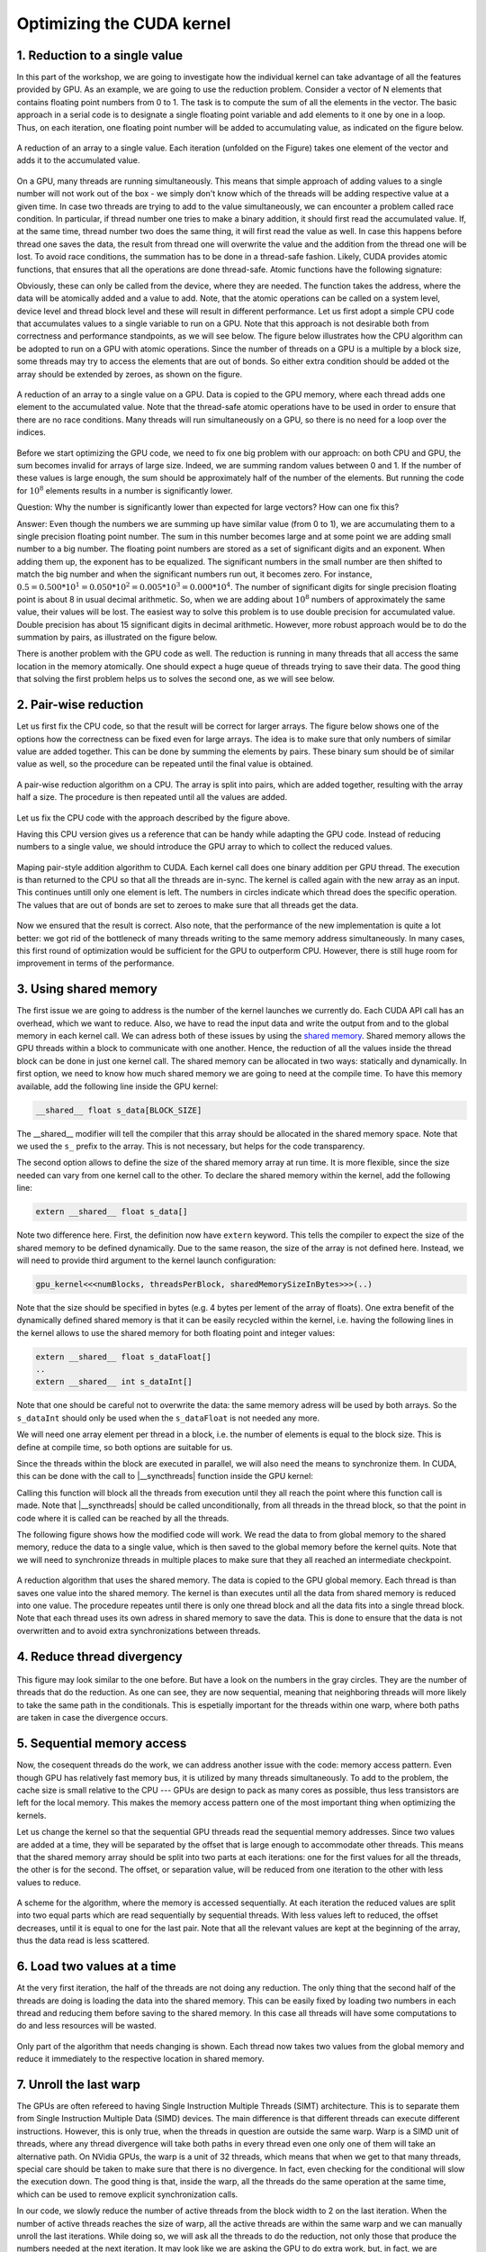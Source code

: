 Optimizing the CUDA kernel
==========================

1. Reduction to a single value
------------------------------

In this part of the workshop, we are going to investigate how the individual kernel can take advantage of all the features provided by GPU.
As an example, we are going to use the reduction problem.
Consider a vector of N elements that contains floating point numbers from 0 to 1.
The task is to compute the sum of all the elements in the vector.
The basic approach in a serial code is to designate a single floating point variable and add elements to it one by one in a loop.
Thus, on each iteration, one floating point number will be added to accumulating value, as indicated on the figure below.

.. figure:: img/Reduction/ENCCS-OpenACC-CUDA_Reduction_cpu_1.png
    :align: center
    :scale: 40 %

    A reduction of an array to a single value.
    Each iteration (unfolded on the Figure) takes one element of the vector and adds it to the accumulated value.

On a GPU, many threads are running simultaneously.
This means that simple approach of adding values to a single number will not work out of the box - we simply don't know which of the threads will be adding respective value at a given time.
In case two threads are trying to add to the value simultaneously, we can encounter a problem called race condition.
In particular, if thread number one tries to make a binary addition, it should first read the accumulated value.
If, at the same time, thread number two does the same thing, it will first read the value as well.
In case this happens before thread one saves the data, the result from thread one will overwrite the value and the addition from the thread one will be lost.
To avoid race conditions, the summation has to be done in a thread-safe fashion.
Likely, CUDA provides atomic functions, that ensures that all the operations are done thread-safe.
Atomic functions have the following signature:

.. signature:: |atomicAdd|
    
    .. code-block:: CUDA

        __device__ float atomicAdd(float* address, float val)

Obviously, these can only be called from the device, where they are needed.
The function takes the address, where the data will be atomically added and a value to add.
Note, that the atomic operations can be called on a system level, device level and thread block level and these will result in different performance.
Let us first adopt a simple CPU code that accumulates values to a single variable to run on a GPU.
Note that this approach is not desirable both from correctness and performance standpoints, as we will see below.
The figure below illustrates how the CPU algorithm can be adopted to run on a GPU with atomic operations.
Since the number of threads on a GPU is a multiple by a block size, some threads may try to access the elements that are out of bonds.
So either extra condition should be added ot the array should be extended by zeroes, as shown on the figure.

.. figure:: img/Reduction/ENCCS-OpenACC-CUDA_Reduction_gpu_1.png
    :align: center
    :scale: 40 %

    A reduction of an array to a single value on a GPU.
    Data is copied to the GPU memory, where each thread adds one element to the accumulated value.
    Note that the thread-safe atomic operations have to be used in order to ensure that there are no race conditions.
    Many threads will run simultaneously on a GPU, so there is no need for a loop over the indices.

.. typealong:: Basic reduction code

    .. tabs::

        .. tab:: C++

            .. literalinclude:: ../examples/CUDA/Reduction/solution/reduction_cpu_1.cpp
                :language: c++

        .. tab:: CUDA

            .. literalinclude:: ../examples/CUDA/Reduction/solution/reduction_gpu_1.cu
                :language: CUDA

    1. To compile the CPU code, type:

    .. code-block::

        gcc reduction_cpu_1.cpp -o reduction_cpu_1

    2. Change the extension to .cu so that nvcc will understand that the code should be compiled for a GPU.

    3. Allocate the device buffer for input data and a single-float buffer for the result.
       Copy data to the GPU.
       Make sure that the value you will be accumulating to is zero: |cudaMalloc| function does not set values to zero.
       This can be done by copying zero from the CPU memory with |cudaMemcpy| or by the |cudaMemset| function that sets the desired value to the provided address:

       .. signature:: |cudaMemset|
    
           .. code-block:: CUDA

               __host__​ cudaError_t cudaMemset(void* devPtr, int  value, size_t count)


    4. Create the CUDA kernel that will use ``atomicAdd(..)`` to accumulate the data.

    5. Call the kernel in appropriate number of blocks.
       Remember that the total number of elements in array can be arbitrary and non-divisible by the size of a single block.
       Make sure that the array index does not go out of bonds within the kernel.

    6. Copy the result back to the CPU.

    7. To compile the GPU code, use:

       .. code-block::

           nvcc reduction_gpu_1.cu -o reduction_gpu_1

Before we start optimizing the GPU code, we need to fix one big problem with our approach: on both CPU and GPU, the sum becomes invalid for arrays of large size.
Indeed, we are summing random values between 0 and 1.
If the number of these values is large enough, the sum should be approximately half of the number of the elements.
But running the code for :math:`10^8` elements results in a number is significantly lower.

Question:
Why the number is significantly lower than expected for large vectors? How can one fix this?

Answer:
Even though the numbers we are summing up have similar value (from 0 to 1), we are accumulating them to a single precision floating point number.
The sum in this number becomes large and at some point we are adding small number to a big number.
The floating point numbers are stored as a set of significant digits and an exponent.
When adding them up, the exponent has to be equalized.
The significant numbers in the small number are then shifted to match the big number and when the significant numbers run out, it becomes zero.
For instance, :math:`0.5=0.500*10^1=0.050*10^2=0.005*10^3=0.000*10^4`.
The number of significant digits for single precision floating point is about 8 in usual decimal arithmetic.
So, when we are adding about :math:`10^8` numbers of approximately the same value, their values will be lost.
The easiest way to solve this problem is to use double precision for accumulated value.
Double precision has about 15 significant digits in decimal arithmetic.
However, more robust approach would be to do the summation by pairs, as illustrated on the figure below.


There is another problem with the GPU code as well.
The reduction is running in many threads that all access the same location in the memory atomically.
One should expect a huge queue of threads trying to save their data.
The good thing that solving the first problem helps us to solves the second one, as we will see below.

2. Pair-wise reduction
----------------------

Let us first fix the CPU code, so that the result will be correct for larger arrays.
The figure below shows one of the options how the correctness can be fixed even for large arrays.
The idea is to make sure that only numbers of similar value are added together.
This can be done by summing the elements by pairs.
These binary sum should be of similar value as well, so the procedure can be repeated until the final value is obtained.

.. figure:: img/Reduction/ENCCS-OpenACC-CUDA_Reduction_cpu_2.png
    :align: center
    :scale: 40 %

    A pair-wise reduction algorithm on a CPU.
    The array is split into pairs, which are added together, resulting with the array half a size.
    The procedure is then repeated until all the values are added.

Let us fix the CPU code with the approach described by the figure above.

.. typealong:: Fix the accuracy for large number of elements

    .. tabs::

        .. tab:: Initial C++

            .. literalinclude:: ../examples/CUDA/Reduction/solution/reduction_cpu_1.cpp
                :language: c++
        
        .. tab:: Fixed C++

            .. literalinclude:: ../examples/CUDA/Reduction/solution/reduction_cpu_2.cpp
                :language: c++

    1. Since, we are doing the reduction one element at a time, we will now need an array to hold the reduction results.

    2. Create a reduce function that will take an input array, do the pair-wise addition and save the results.
       This function will half the number of the elements to reduce, hence it should be called many times, until the final value is obtained.
       Since the elements are computed sequentially, one does not need to worry about overwriting the data that was not yes used: the input index will be always ahead of the output index.
       Hence there is no need in separate data array for the intermediate results: the pair-wise added values can be saved into the same array used for input.

    3. As long as the number of elements is even, we are fine.
       But in case it is odd, we need to deal with the last element of the array separately.
       The easiest way to solve this problem is to add the last element to the first element of the sum in case the array has odd number of values.

    4. Construct a loop that will call the reduction function many times, until the reduction size converges to 1.

    5. Compile and run the code.
       Make sure it produces the right result with large number of elements in the array (i.e. with :math:`N>10^8`).

Having this CPU version gives us a reference that can be handy while adapting the GPU code.
Instead of reducing numbers to a single value, we should introduce the GPU array to which to collect the reduced values.

.. figure:: img/Reduction/ENCCS-OpenACC-CUDA_Reduction_gpu_2.png
    :align: center

    Maping pair-style addition algorithm to CUDA.
    Each kernel call does one binary addition per GPU thread.
    The execution is than returned to the CPU so that all the threads are in-sync.
    The kernel is called again with the new array as an input.
    This continues untill only one element is left.
    The numbers in circles indicate which thread does the specific operation.
    The values that are out of bonds are set to zeroes to make sure that all threads get the data.



.. typealong:: Fix the accuracy for large number of elements

    .. tabs::
        
        .. tab:: Fixed C++

            .. literalinclude:: ../examples/CUDA/Reduction/solution/reduction_cpu_2.cpp
                :language: c++
      
        .. tab:: Fixed CUDA

            .. literalinclude:: ../examples/CUDA/Reduction/solution/reduction_gpu_2.cu
                :language: CUDA

    1. Change the extension of the file to ``.cu`` so that the ``nvcc`` expects GPU code in it.
       
    2. Create a device-side array for the input and copy the data.

    3. Contrary to the CPU, the execution on a GPU will not be sequential.
       This can cause problem if we use the same array for both input and output.
       Hence, we will create two separate arrays for the output and swap them from one reduction call to the other.

    4. Change the reduction function call to the kernel calls.
       Make sure that you recompute the number of blocks value as the reduction array becomes smaller.
    
    5. Since the number of threads on the GPU is a multiple of the block size, it is convenient to create a helper function that will return the element of the array if it is in bonds and zero otherwise.
       This function should have |__device__| specifier.
       To ensure that having this in a separate function does not affect the performance, we can ask the compiler to inline ib by adding a ``__forceinline__`` specifier:

       .. code-block:: CUDA

            __device__ __forceinline__ float getValue(const float* data, int index, int numElements)
            {
                if(index < numElements)
                {
                    return data[index];
                }
                else
                {
                    return 0.0f;
                }
            }

    6. Change the reduction function from CPU reduction code into a kernel.
       The loop can now be removed with the thread index replacing the loop index.
       This can go out of bonds, so use the helper function that we created to get the input elements.
       The last element in case their number is odd should be dealt with only once, so we can designate the first thread to do it (i.e. the thread with index 0).

    7. Compile the code with ``nvcc`` compiler.
       Run it with arrays of large size to make sure that the resuls are correct.


Now we ensured that the result is correct.
Also note, that the performance of the new implementation is quite a lot better: we got rid of the bottleneck of many threads writing to the same memory address simultaneously.
In many cases, this first round of optimization would be sufficient for the GPU to outperform CPU.
However, there is still huge room for improvement in terms of the performance.


3. Using shared memory
----------------------

The first issue we are going to address is the number of the kernel launches we currently do.
Each CUDA API call has an overhead, which we want to reduce.
Also, we have to read the input data and write the output from and to the global memory in each kernel call.
We can adress both of these issues by using the `shared memory <https://docs.nvidia.com/cuda/cuda-c-programming-guide/index.html#shared-memory>`_.
Shared memory allows the GPU threads within a block to communicate with one another.
Hence, the reduction of all the values inside the thread block can be done in just one kernel call.
The shared memory can be allocated in two ways: statically and dynamically.
In first option, we need to know how much shared memory we are going to need at the compile time.
To have this memory available, add the following line inside the GPU kernel:

.. code-block:: CUDA

    __shared__ float s_data[BLOCK_SIZE]

The __shared__ modifier will tell the compiler that this array should be allocated in the shared memory space.
Note that we used the ``s_`` prefix to the array.
This is not necessary, but helps for the code transparency.

The second option allows to define the size of the shared memory array at run time.
It is more flexible, since the size needed can vary from one kernel call to the other.
To declare the shared memory within the kernel, add the following line:

.. code-block:: CUDA

    extern __shared__ float s_data[]

Note two difference here.
First, the definition now have ``extern`` keyword.
This tells the compiler to expect the size of the shared memory to be defined dynamically.
Due to the same reason, the size of the array is not defined here.
Instead, we will need to provide third argument to the kernel launch configuration:

.. code-block:: cuda

   gpu_kernel<<<numBlocks, threadsPerBlock, sharedMemorySizeInBytes>>>(..)

Note that the size should be specified in bytes (e.g. 4 bytes per lement of the array of floats).
One extra benefit of the dynamically defined shared memory is that it can be easily recycled within the kernel, i.e. having the following lines in the kernel allows to use the shared memory for both floating point and integer values:

.. code-block:: CUDA

    extern __shared__ float s_dataFloat[]
    ..
    extern __shared__ int s_dataInt[]

Note that one should be careful not to overwrite the data: the same memory adress will be used by both arrays.
So the ``s_dataInt`` should only be used when the ``s_dataFloat`` is not needed any more.

We will need one array element per thread in a block, i.e. the number of elements is equal to the block size.
This is define at compile time, so both options are suitable for us.

Since the threads within the block are executed in parallel, we will also need the means to synchronize them.
In CUDA, this can be done with the call to |__syncthreads| function inside the GPU kernel:

.. signature:: |__syncthreads|

    .. code-block:: CUDA

        void __syncthreads()

Calling this function will block all the threads from execution until they all reach the point where this function call is made.
Note that |__syncthreads| should be called unconditionally, from all threads in the thread block, so that the point in code where it is called can be reached by all the threads.

The following figure shows how the modified code will work.
We read the data to from global memory to the shared memory, reduce the data to a single value, which is then saved to the global memory before the kernel quits.
Note that we will need to synchronize threads in multiple places to make sure that they all reached an intermediate checkpoint.

.. figure:: img/Reduction/ENCCS-OpenACC-CUDA_Reduction_gpu_3.png
    :align: center

    A reduction algorithm that uses the shared memory.
    The data is copied to the GPU global memory.
    Each thread is than saves one value into the shared memory.
    The kernel is than executes until all the data from shared memory is reduced into one value.
    The procedure repeates until there is only one thread block and all the data fits into a single thread block.
    Note that each thread uses its own adress in shared memory to save the data.
    This is done to ensure that the data is not overwritten and to avoid extra synchronizations between threads.

.. typealong:: Use shared memory

    .. tabs::

        .. tab:: CUDA with direct memory calls

            .. literalinclude:: ../examples/CUDA/Reduction/solution/reduction_cpu_2.cpp
                :language: c++
      
        .. tab:: CUDA with shared memory

            .. literalinclude:: ../examples/CUDA/Reduction/solution/reduction_gpu_3.cu
                :language: CUDA

    1. First, let us introduce the shared memory array to the code.
       We simply add to the kernel:

       :: code-block: CUDA

           extern __shared__ float s_data[];
    
       And a third argument to the kernel launch:

       :: code-block: CUDA

           reduce_kernel<<<numBlocks, threadsPerBlock, threadsPerBlock*sizeof(float)>>>(..)

    2. In the kernel, we first read one element of the input data per thread and save it to the shared memory array:

       :: code-block: CUDA

            int s_i = threadIdx.x;
            int d_i = threadIdx.x + blockIdx.x*blockDim.x;
            s_data[s_i] = getValue(data, d_i, numElements);
    
    3. To ensure that all the data is in shared memory, add a synchronization point after that.

    4. The kernel now reduce more than two elements per launch.
       This means that we need to add a loop, over an offset from the thread index.
       The offset should start from 1 (two consecutive elements are reduced) and go to the half of the number of elements (when the last two numbers are reduced).
       Every loop iteration, the offset doubles.
       Only the threads that are multiple of the double of the current offset are reducing, so we need a conditional on that.
       For instance, when offset is 1, only every other thread is reducing.
       When it is half of the thread block, only the first one does the reduction.
       We will also need a synchronization point after every loop iteration to ensure that the values are ready for the next one.
       Make sure that the |__syncthreads| is called unconditionally.

    5. At the end of the kernel function, we need to save the result.
       We can designate the first thread in the block to do so.

    6. The code that calls the kernels should also be modified: now every kernel call reduced the number of elements by the factor of the block size.


4. Reduce thread divergency
---------------------------

.. figure:: img/Reduction/ENCCS-OpenACC-CUDA_Reduction_gpu_4.png
    :align: center

    This figure may look similar to the one before.
    But have a look on the numbers in the gray circles.
    They are the number of threads that do the reduction.
    As one can see, they are now sequential, meaning that neighboring threads will more likely to take the same path in the conditionals.
    This is espetially important for the threads within one warp, where both paths are taken in case the divergence occurs.


.. typealong:: Reduce thread divergency

    .. tabs::

        .. tab:: CUDA with shared memory

            .. literalinclude:: ../examples/CUDA/Reduction/solution/reduction_gpu_3.cu
                :language: c++
      
        .. tab:: CUDA with less thread divergency

            .. literalinclude:: ../examples/CUDA/Reduction/solution/reduction_gpu_4.cu
                :language: CUDA

    1. Change the thread indexing where to make sure that first threads are doing the reduction.
       This is easier to do if one compute the index of the reduced value from the thread index.

5. Sequential memory access
---------------------------

Now, the cosequent threads do the work, we can address another issue with the code: memory access pattern.
Even though GPU has relatively fast memory bus, it is utilized by many threads simultaneously.
To add to the problem, the cache size is small relative to the CPU --- GPUs are design to pack as many cores as possible, thus less transistors are left for the local memory.
This makes the memory access pattern one of the most important thing when optimizing the kernels.

Let us change the kernel so that the sequential GPU threads read the sequential memory addresses.
Since two values are added at a time, they will be separated by the offset that is large enough to accommodate other threads.
This means that the shared memory array should be split into two parts at each iterations: one for the first values for all the threads, the other is for the second.
The offset, or separation value, will be reduced from one iteration to the other with less values to reduce.

.. figure:: img/Reduction/ENCCS-OpenACC-CUDA_Reduction_gpu_5.png
    :align: center

    A scheme for the algorithm, where the memory is accessed sequentially.
    At each iteration the reduced values are split into two equal parts which are read sequentially by sequential threads.
    With less values left to reduced, the offset decreases, until it is equal to one for the last pair.
    Note that all the relevant values are kept at the beginning of the array, thus the data read is less scattered.

.. typealong:: Sequential memory access

    .. tabs::

        .. tab:: CUDA with less thread divergency

            .. literalinclude:: ../examples/CUDA/Reduction/solution/reduction_gpu_4.cu
                :language: c++
      
        .. tab:: CUDA with sequential memory access

            .. literalinclude:: ../examples/CUDA/Reduction/solution/reduction_gpu_5.cu
                :language: CUDA

    1. Change the loop over the offset values so that the offset goes from hald of the block size to 1.
       To get the block size, one can use ``blockDim.x`` variable.`

    2. Make sure that the each working thread reads the value that corresponds to it and adds the one with the current ofset from it.

6. Load two values at a time
----------------------------

At the very first iteration, the half of the threads are not doing any reduction.
The only thing that the second half of the threads are doing is loading the data into the shared memory.
This can be easily fixed by loading two numbers in each thread and reducing them before saving to the shared memory.
In this case all threads will have some computations to do and less resources will be wasted.

.. figure:: img/Reduction/ENCCS-OpenACC-CUDA_Reduction_gpu_6.png
    :align: center

    Only part of the algorithm that needs changing is shown.
    Each thread now takes two values from the global memory and reduce it immediately to the respective location in shared memory.


.. typealong:: Load two values at a time

    .. tabs::

        .. tab:: CUDA with sequential memory access

            .. literalinclude:: ../examples/CUDA/Reduction/solution/reduction_gpu_5.cu
                :language: c++
      
        .. tab:: CUDA with loading two elements at a time

            .. literalinclude:: ../examples/CUDA/Reduction/solution/reduction_gpu_6.cu
                :language: CUDA

    1. Change the part of the code where the values are saved to the shared memory so that two values are read simultaneously and the first pairwise reduction is done.

    2. Only half as many thread blocks are now needed, so the kernel launch configuration should be changed accordingly.

7. Unroll the last warp
-----------------------

The GPUs are often refereed to having Single Instruction Multiple Threads (SIMT) architecture.
This is to separate them from Single Instruction Multiple Data (SIMD) devices.
The main difference is that different threads can execute different instructions.
However, this is only true, when the threads in question are outside the same warp.
Warp is a SIMD unit of threads, where any thread divergence will take both paths in every thread even one only one of them will take an alternative path.
On NVidia GPUs, the warp is a unit of 32 threads, which means that when we get to that many threads, special care should be taken to make sure that there is no divergence.
In fact, even checking for the conditional will slow the execution down.
The good thing is that, inside the warp, all the threads do the same operation at the same time, which can be used to remove explicit synchronization calls.

In our code, we slowly reduce the number of active threads from the block width to 2 on the last iteration.
When the number of active threads reaches the size of warp, all the active threads are within the same warp and we can manually unroll the last iterations.
While doing so, we will ask all the threads to do the reduction, not only those that produce the numbers needed at the next iteration.
It may look like we are asking the GPU to do extra work, but, in fact, we are removing extra conditional checks.
Indeed, the inactive threads wold have taken diferent path where they do nothing.
But since there are the threads that actually do the work, the inactive threads will idle while this is happening since they are in the same warp.

.. figure:: img/Reduction/ENCCS-OpenACC-CUDA_Reduction_gpu_7.png
    :align: center
    :scale: 40 %

    Last warp reduction for a warp of size 4 (indicated by dashed lines).
    Only the changed part of the algorithm is shown.
    Every thread computes the binary reduction at each interaction, which allows one to remove the conditional.
    Even though this leads to computing values that are not used, the reduction in thread divergence inside a warp will give better performance.


.. typealong:: Unroll the last warp

    .. tabs::

        .. tab:: CUDA with loading two elements at a time

            .. literalinclude:: ../examples/CUDA/Reduction/solution/reduction_gpu_6.cu
                :language: c++
      
        .. tab:: CUDA with unrolling the last warp of threads

            .. literalinclude:: ../examples/CUDA/Reduction/solution/reduction_gpu_7.cu
                :language: CUDA

    1. Create a separate |__device__| function that will handle the last warp reduction.
       This function should take the shared memory array of values and the index of the thread within the block.
       Manually unwrap the loop of 6 reductions (:math:`32 = 2^5` plus one extra reduction to get the last value).
       Note that the shared memory array argument should have ``volatile`` qualifier to tell the compiler not to optimize the code.
       
    2. Reduce the number of iteration in the main kernel and call the new warp reduction function for the lase 32 values.`

